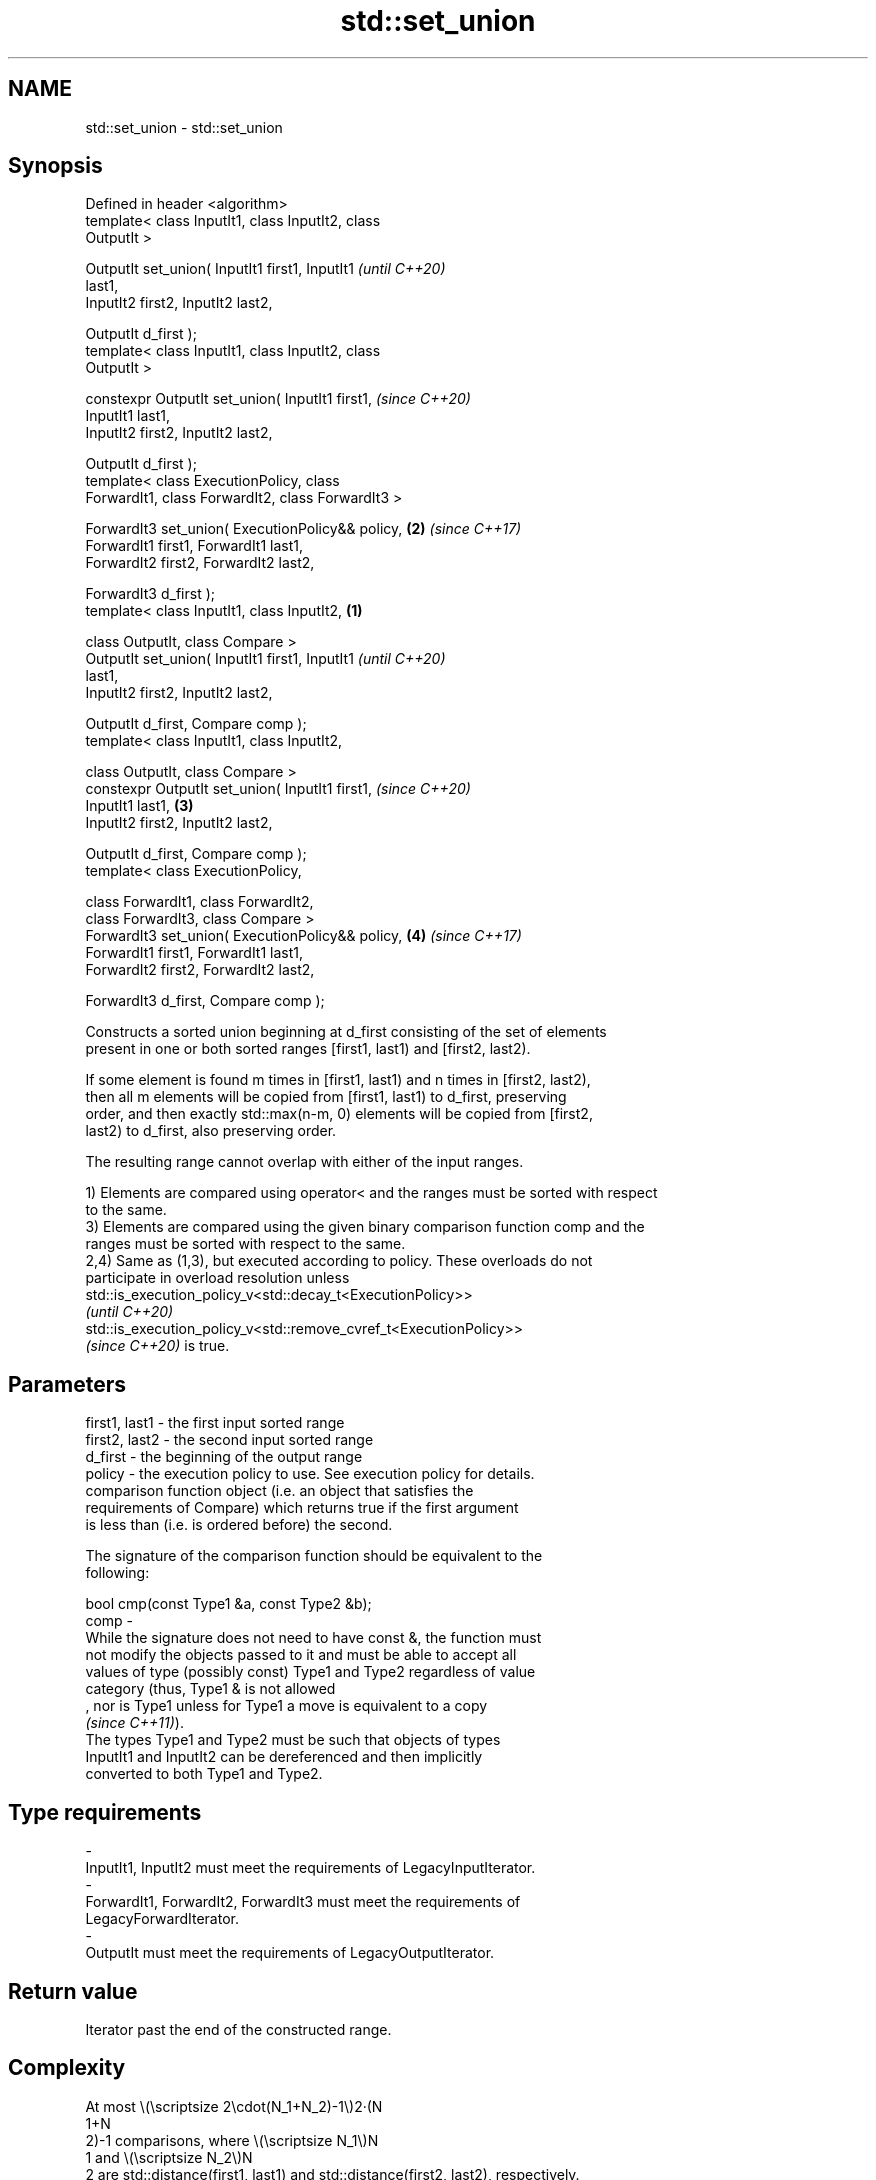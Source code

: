 .TH std::set_union 3 "2022.07.31" "http://cppreference.com" "C++ Standard Libary"
.SH NAME
std::set_union \- std::set_union

.SH Synopsis
   Defined in header <algorithm>
   template< class InputIt1, class InputIt2, class
   OutputIt >

   OutputIt set_union( InputIt1 first1, InputIt1            \fI(until C++20)\fP
   last1,
   InputIt2 first2, InputIt2 last2,

   OutputIt d_first );
   template< class InputIt1, class InputIt2, class
   OutputIt >

   constexpr OutputIt set_union( InputIt1 first1,           \fI(since C++20)\fP
   InputIt1 last1,
   InputIt2 first2, InputIt2 last2,

   OutputIt d_first );
   template< class ExecutionPolicy, class
   ForwardIt1, class ForwardIt2, class ForwardIt3 >

   ForwardIt3 set_union( ExecutionPolicy&& policy,      \fB(2)\fP \fI(since C++17)\fP
   ForwardIt1 first1, ForwardIt1 last1,
   ForwardIt2 first2, ForwardIt2 last2,

   ForwardIt3 d_first );
   template< class InputIt1, class InputIt2,        \fB(1)\fP

   class OutputIt, class Compare >
   OutputIt set_union( InputIt1 first1, InputIt1                          \fI(until C++20)\fP
   last1,
   InputIt2 first2, InputIt2 last2,

   OutputIt d_first, Compare comp );
   template< class InputIt1, class InputIt2,

   class OutputIt, class Compare >
   constexpr OutputIt set_union( InputIt1 first1,                         \fI(since C++20)\fP
   InputIt1 last1,                                      \fB(3)\fP
   InputIt2 first2, InputIt2 last2,

   OutputIt d_first, Compare comp );
   template< class ExecutionPolicy,

   class ForwardIt1, class ForwardIt2,
   class ForwardIt3, class Compare >
   ForwardIt3 set_union( ExecutionPolicy&& policy,          \fB(4)\fP           \fI(since C++17)\fP
   ForwardIt1 first1, ForwardIt1 last1,
   ForwardIt2 first2, ForwardIt2 last2,

   ForwardIt3 d_first, Compare comp );

   Constructs a sorted union beginning at d_first consisting of the set of elements
   present in one or both sorted ranges [first1, last1) and [first2, last2).

   If some element is found m times in [first1, last1) and n times in [first2, last2),
   then all m elements will be copied from [first1, last1) to d_first, preserving
   order, and then exactly std::max(n-m, 0) elements will be copied from [first2,
   last2) to d_first, also preserving order.

   The resulting range cannot overlap with either of the input ranges.

   1) Elements are compared using operator< and the ranges must be sorted with respect
   to the same.
   3) Elements are compared using the given binary comparison function comp and the
   ranges must be sorted with respect to the same.
   2,4) Same as (1,3), but executed according to policy. These overloads do not
   participate in overload resolution unless
   std::is_execution_policy_v<std::decay_t<ExecutionPolicy>>
   \fI(until C++20)\fP
   std::is_execution_policy_v<std::remove_cvref_t<ExecutionPolicy>>
   \fI(since C++20)\fP is true.

.SH Parameters

   first1, last1 - the first input sorted range
   first2, last2 - the second input sorted range
   d_first       - the beginning of the output range
   policy        - the execution policy to use. See execution policy for details.
                   comparison function object (i.e. an object that satisfies the
                   requirements of Compare) which returns true if the first argument
                   is less than (i.e. is ordered before) the second.

                   The signature of the comparison function should be equivalent to the
                   following:

                   bool cmp(const Type1 &a, const Type2 &b);
   comp          -
                   While the signature does not need to have const &, the function must
                   not modify the objects passed to it and must be able to accept all
                   values of type (possibly const) Type1 and Type2 regardless of value
                   category (thus, Type1 & is not allowed
                   , nor is Type1 unless for Type1 a move is equivalent to a copy
                   \fI(since C++11)\fP).
                   The types Type1 and Type2 must be such that objects of types
                   InputIt1 and InputIt2 can be dereferenced and then implicitly
                   converted to both Type1 and Type2.
.SH Type requirements
   -
   InputIt1, InputIt2 must meet the requirements of LegacyInputIterator.
   -
   ForwardIt1, ForwardIt2, ForwardIt3 must meet the requirements of
   LegacyForwardIterator.
   -
   OutputIt must meet the requirements of LegacyOutputIterator.

.SH Return value

   Iterator past the end of the constructed range.

.SH Complexity

   At most \\(\\scriptsize 2\\cdot(N_1+N_2)-1\\)2·(N
   1+N
   2)-1 comparisons, where \\(\\scriptsize N_1\\)N
   1 and \\(\\scriptsize N_2\\)N
   2 are std::distance(first1, last1) and std::distance(first2, last2), respectively.

.SH Exceptions

   The overloads with a template parameter named ExecutionPolicy report errors as
   follows:

     * If execution of a function invoked as part of the algorithm throws an exception
       and ExecutionPolicy is one of the standard policies, std::terminate is called.
       For any other ExecutionPolicy, the behavior is implementation-defined.
     * If the algorithm fails to allocate memory, std::bad_alloc is thrown.

.SH Notes

   This algorithm performs a similar task as std::merge does. Both consume two sorted
   input ranges and produce a sorted output with elements from both inputs. The
   difference between these two algorithms is with handling values from both input
   ranges which compare equivalent (see notes on LessThanComparable). If any equivalent
   values appeared n times in the first range and m times in the second, std::merge
   would output all n+m occurrences whereas std::set_union would output std::max(n, m)
   ones only. So std::merge outputs exactly std::distance(first1, last1) +
   std::distance(first2, last2) values and std::set_union may produce fewer.

.SH Possible implementation

.SH First version
template<class InputIt1, class InputIt2, class OutputIt>
OutputIt set_union(InputIt1 first1, InputIt1 last1,
                   InputIt2 first2, InputIt2 last2,
                   OutputIt d_first)
{
    for (; first1 != last1; ++d_first) {
        if (first2 == last2)
            return std::copy(first1, last1, d_first);
        if (*first2 < *first1) {
            *d_first = *first2++;
        } else {
            *d_first = *first1;
            if (!(*first1 < *first2))
                ++first2;
            ++first1;
        }
    }
    return std::copy(first2, last2, d_first);
}
.SH Second version
template<class InputIt1, class InputIt2,
         class OutputIt, class Compare>
OutputIt set_union(InputIt1 first1, InputIt1 last1,
                   InputIt2 first2, InputIt2 last2,
                   OutputIt d_first, Compare comp)
{
    for (; first1 != last1; ++d_first) {
        if (first2 == last2) {
            // Finished range 2, include the rest of range 1:
            return std::copy(first1, last1, d_first);
        }
        if (comp(*first2, *first1)) {
            *d_first = *first2++;
        } else {
            *d_first = *first1;
            if (!comp(*first1, *first2)) { // Equivalent => don't need to include *first2.
                ++first2;
            }
            ++first1;
        }
    }
    // Finished range 1, include the rest of range 2:
    return std::copy(first2, last2, d_first);
}

.SH Example

   Example with vectors :


// Run this code

 #include <vector>
 #include <iostream>
 #include <algorithm>
 #include <iterator>

 int main()
 {
     {
         std::vector<int> v1 = {1, 2, 3, 4, 5};
         std::vector<int> v2 = {      3, 4, 5, 6, 7};
         std::vector<int> dest1;

         std::set_union(v1.begin(), v1.end(),
                        v2.begin(), v2.end(),
                        std::back_inserter(dest1));

         for (const auto &i : dest1) {
             std::cout << i << ' ';
         }
         std::cout << '\\n';
     }
     {
         std::vector<int> v1 = {1, 2, 3, 4, 5, 5, 5};
         std::vector<int> v2 = {      3, 4, 5, 6, 7};
         std::vector<int> dest1;

         std::set_union(v1.begin(), v1.end(),
                        v2.begin(), v2.end(),
                        std::back_inserter(dest1));

         for (const auto &i : dest1) {
             std::cout << i << ' ';
         }
         std::cout << '\\n';
     }
 }

.SH Output:

 1 2 3 4 5 6 7
 1 2 3 4 5 5 5 6 7

.SH See also

   includes                 returns true if one sequence is a subsequence of another
                            \fI(function template)\fP
   merge                    merges two sorted ranges
                            \fI(function template)\fP
   set_difference           computes the difference between two sets
                            \fI(function template)\fP
   set_intersection         computes the intersection of two sets
                            \fI(function template)\fP
   set_symmetric_difference computes the symmetric difference between two sets
                            \fI(function template)\fP
   ranges::set_union        computes the union of two sets
   (C++20)                  (niebloid)
